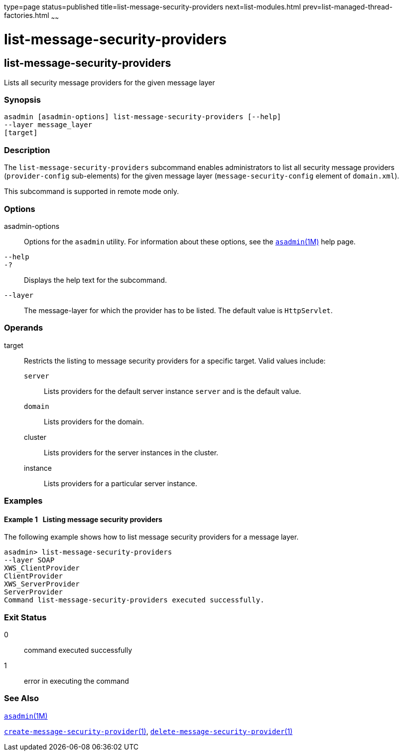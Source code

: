 type=page
status=published
title=list-message-security-providers
next=list-modules.html
prev=list-managed-thread-factories.html
~~~~~~

list-message-security-providers
===============================

[[list-message-security-providers-1]][[GSRFM00184]][[list-message-security-providers]]

list-message-security-providers
-------------------------------

Lists all security message providers for the given message layer

[[sthref1677]]

=== Synopsis

[source]
----
asadmin [asadmin-options] list-message-security-providers [--help]
--layer message_layer
[target]
----

[[sthref1678]]

=== Description

The `list-message-security-providers` subcommand enables administrators
to list all security message providers (`provider-config` sub-elements)
for the given message layer (`message-security-config` element of
`domain.xml`).

This subcommand is supported in remote mode only.

[[sthref1679]]

=== Options

asadmin-options::
  Options for the `asadmin` utility. For information about these
  options, see the link:asadmin.html#asadmin-1m[`asadmin`(1M)] help page.
`--help`::
`-?`::
  Displays the help text for the subcommand.
`--layer`::
  The message-layer for which the provider has to be listed. The default
  value is `HttpServlet`.

[[sthref1680]]

=== Operands

target::
  Restricts the listing to message security providers for a specific
  target. Valid values include:

  `server`;;
    Lists providers for the default server instance `server` and is the
    default value.
  `domain`;;
    Lists providers for the domain.
  cluster;;
    Lists providers for the server instances in the cluster.
  instance;;
    Lists providers for a particular server instance.

[[sthref1681]]

=== Examples

[[GSRFM684]][[sthref1682]]

==== Example 1   Listing message security providers

The following example shows how to list message security providers for a
message layer.

[source]
----
asadmin> list-message-security-providers
--layer SOAP
XWS_ClientProvider
ClientProvider
XWS_ServerProvider
ServerProvider
Command list-message-security-providers executed successfully.
----

[[sthref1683]]

=== Exit Status

0::
  command executed successfully
1::
  error in executing the command

[[sthref1684]]

=== See Also

link:asadmin.html#asadmin-1m[`asadmin`(1M)]

link:create-message-security-provider.html#create-message-security-provider-1[`create-message-security-provider`(1)],
link:delete-message-security-provider.html#delete-message-security-provider-1[`delete-message-security-provider`(1)]


